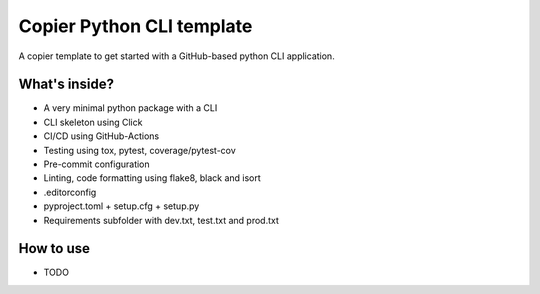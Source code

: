 =============================
Copier Python CLI template
=============================

A copier template to get started with a GitHub-based python CLI application. 

What's inside?
--------
* A very minimal python package with a CLI
* CLI skeleton using Click 
* CI/CD using GitHub-Actions
* Testing using tox, pytest, coverage/pytest-cov
* Pre-commit configuration
* Linting, code formatting using flake8, black and isort
* .editorconfig 
* pyproject.toml + setup.cfg + setup.py
* Requirements subfolder with dev.txt, test.txt and prod.txt

How to use
--------
* TODO
